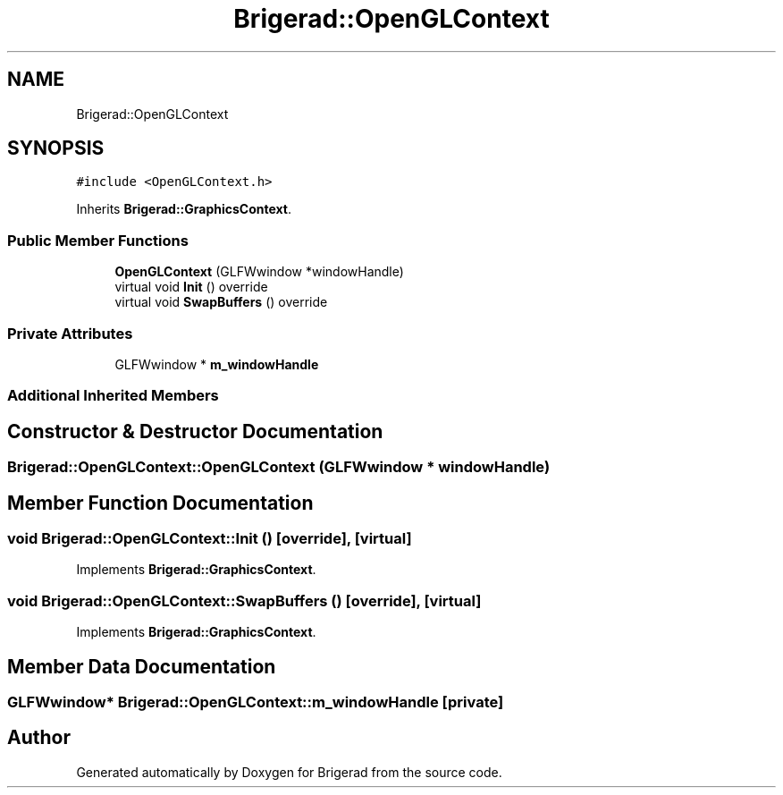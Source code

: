 .TH "Brigerad::OpenGLContext" 3 "Sun Feb 7 2021" "Version 0.2" "Brigerad" \" -*- nroff -*-
.ad l
.nh
.SH NAME
Brigerad::OpenGLContext
.SH SYNOPSIS
.br
.PP
.PP
\fC#include <OpenGLContext\&.h>\fP
.PP
Inherits \fBBrigerad::GraphicsContext\fP\&.
.SS "Public Member Functions"

.in +1c
.ti -1c
.RI "\fBOpenGLContext\fP (GLFWwindow *windowHandle)"
.br
.ti -1c
.RI "virtual void \fBInit\fP () override"
.br
.ti -1c
.RI "virtual void \fBSwapBuffers\fP () override"
.br
.in -1c
.SS "Private Attributes"

.in +1c
.ti -1c
.RI "GLFWwindow * \fBm_windowHandle\fP"
.br
.in -1c
.SS "Additional Inherited Members"
.SH "Constructor & Destructor Documentation"
.PP 
.SS "Brigerad::OpenGLContext::OpenGLContext (GLFWwindow * windowHandle)"

.SH "Member Function Documentation"
.PP 
.SS "void Brigerad::OpenGLContext::Init ()\fC [override]\fP, \fC [virtual]\fP"

.PP
Implements \fBBrigerad::GraphicsContext\fP\&.
.SS "void Brigerad::OpenGLContext::SwapBuffers ()\fC [override]\fP, \fC [virtual]\fP"

.PP
Implements \fBBrigerad::GraphicsContext\fP\&.
.SH "Member Data Documentation"
.PP 
.SS "GLFWwindow* Brigerad::OpenGLContext::m_windowHandle\fC [private]\fP"


.SH "Author"
.PP 
Generated automatically by Doxygen for Brigerad from the source code\&.
